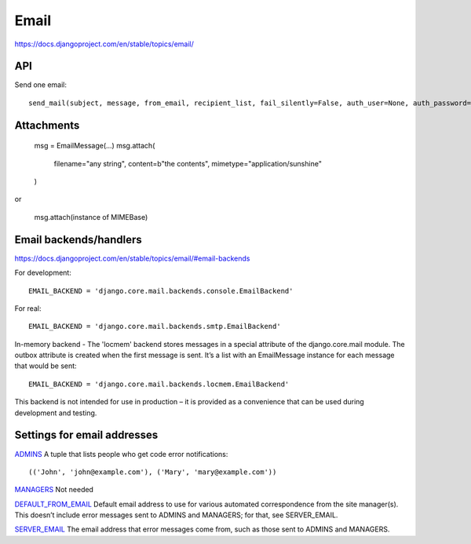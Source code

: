 Email
=====

https://docs.djangoproject.com/en/stable/topics/email/

API
---

Send one email::

    send_mail(subject, message, from_email, recipient_list, fail_silently=False, auth_user=None, auth_password=None, connection=None)

Attachments
-----------

    msg = EmailMessage(...)
    msg.attach(
        filename="any string",
        content=b"the contents",
        mimetype="application/sunshine"
    )

or

    msg.attach(instance of MIMEBase)


Email backends/handlers
-----------------------

https://docs.djangoproject.com/en/stable/topics/email/#email-backends

For development::

    EMAIL_BACKEND = 'django.core.mail.backends.console.EmailBackend'

For real::

    EMAIL_BACKEND = 'django.core.mail.backends.smtp.EmailBackend'

In-memory backend - The 'locmem' backend stores messages in a special attribute of the django.core.mail module. The outbox attribute is created when the first message is sent. It’s a list with an EmailMessage instance for each message that would be sent::

    EMAIL_BACKEND = 'django.core.mail.backends.locmem.EmailBackend'

This backend is not intended for use in production – it is provided as a convenience that can be used during development and testing.

Settings for email addresses
----------------------------

`ADMINS <https://docs.djangoproject.com/en/stable/ref/settings/#std:setting-ADMINS>`_
A tuple that lists people who get code error notifications::

    (('John', 'john@example.com'), ('Mary', 'mary@example.com'))

`MANAGERS <https://docs.djangoproject.com/en/stable/ref/settings/#managers>`_ Not needed

`DEFAULT_FROM_EMAIL <https://docs.djangoproject.com/en/stable/ref/settings/#default-from-email>`_
Default email address to use for various automated correspondence from the site manager(s).
This doesn’t include error messages sent to ADMINS and MANAGERS; for that, see SERVER_EMAIL.

`SERVER_EMAIL <https://docs.djangoproject.com/en/stable/ref/settings/#server-email>`_
The email address that error messages come from, such as those sent to ADMINS and MANAGERS.
